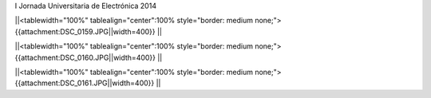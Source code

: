 I Jornada Universitaria de Electrónica 2014


||<tablewidth="100%" tablealign="center":100% style="border: medium none;"> {{attachment:DSC_0159.JPG||width=400}} ||


||<tablewidth="100%" tablealign="center":100% style="border: medium none;"> {{attachment:DSC_0160.JPG||width=400}} ||


||<tablewidth="100%" tablealign="center":100% style="border: medium none;"> {{attachment:DSC_0161.JPG||width=400}} ||
